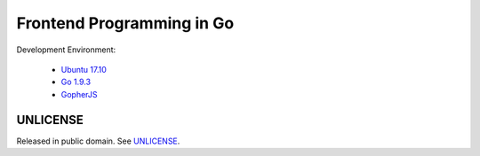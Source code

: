 =======================================
Frontend Programming in Go
=======================================

.. image:: https://travis-ci.org/siongui/frontend-programming-in-go.png?branch=master
    :target: https://travis-ci.org/siongui/frontend-programming-in-go

Development Environment:

  - `Ubuntu 17.10`_
  - `Go 1.9.3`_
  - GopherJS_


UNLICENSE
+++++++++

Released in public domain. See UNLICENSE_.


.. _Ubuntu 17.10: http://releases.ubuntu.com/17.10/
.. _Go 1.9.3: https://golang.org/dl/
.. _GopherJS: http://www.gopherjs.org/
